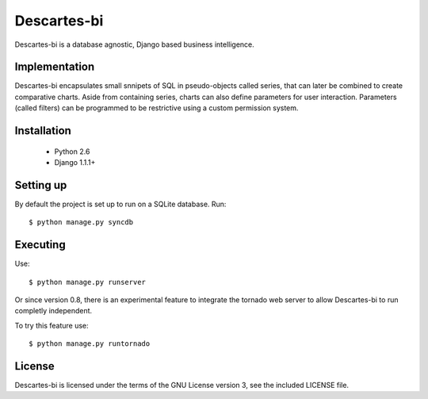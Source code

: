 ============
Descartes-bi	
============

Descartes-bi is a database agnostic, Django based business intelligence.

Implementation
==============

Descartes-bi encapsulates small snnipets of SQL in pseudo-objects called series, that can later be combined to create comparative charts.  Aside from containing series, charts can also define parameters for user interaction.  Parameters (called filters) can be programmed to be restrictive using a custom permission system.

Installation
============

 * Python 2.6
 * Django 1.1.1+

Setting up
==========

By default the project is set up to run on a SQLite database. Run::

    $ python manage.py syncdb


Executing
=========

Use::

    $ python manage.py runserver


Or since version 0.8, there is an experimental feature to integrate the tornado web server to allow Descartes-bi to run completly independent.

To try this feature use::

    $ python manage.py runtornado


License
=======
Descartes-bi is licensed under the terms of the GNU License version 3, see the included LICENSE file.
